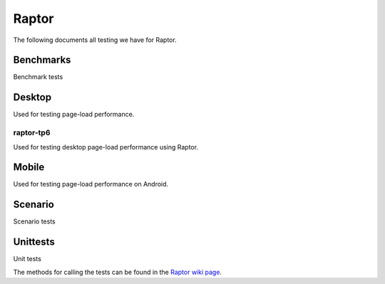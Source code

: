 ######
Raptor
######

The following documents all testing we have for Raptor.

Benchmarks
----------
Benchmark tests

Desktop
-------
Used for testing page-load performance.

raptor-tp6
^^^^^^^^^^
Used for testing desktop page-load performance using Raptor.

Mobile
------
Used for testing page-load performance on Android.

Scenario
--------
Scenario tests

Unittests
---------
Unit tests


The methods for calling the tests can be found in the `Raptor wiki page <https://wiki.mozilla.org/TestEngineering/Performance/Raptor>`_.
